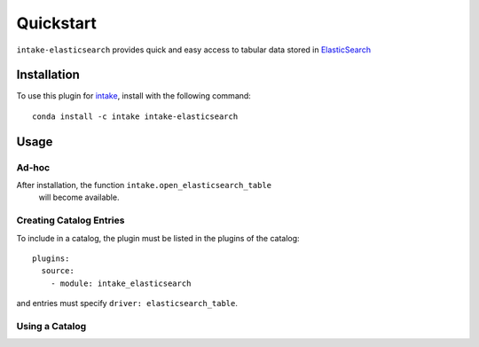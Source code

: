 Quickstart
==========

``intake-elasticsearch`` provides quick and easy access to tabular data stored in
`ElasticSearch`_

.. _ElasticSearch: https://www.elastic.co/

Installation
------------

To use this plugin for `intake`_, install with the following command::

   conda install -c intake intake-elasticsearch

.. _intake: https://github.com/ContinuumIO/intake

Usage
-----

Ad-hoc
~~~~~~

After installation, the function ``intake.open_elasticsearch_table``
 will become available.

Creating Catalog Entries
~~~~~~~~~~~~~~~~~~~~~~~~

To include in a catalog, the plugin must be listed in the plugins of the catalog::

   plugins:
     source:
       - module: intake_elasticsearch

and entries must specify ``driver: elasticsearch_table``.

Using a Catalog
~~~~~~~~~~~~~~~

